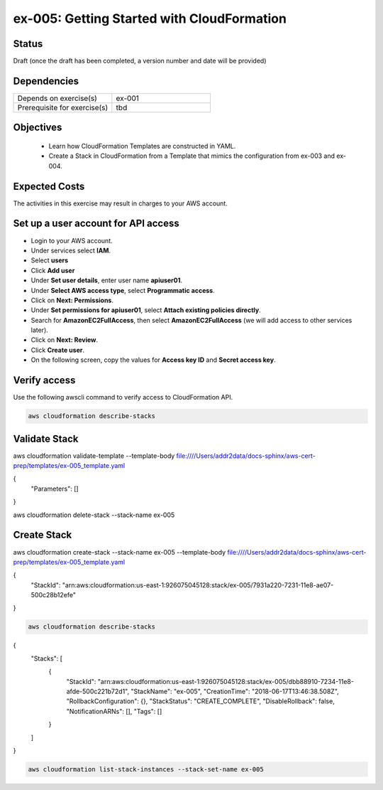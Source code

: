 ex-005: Getting Started with CloudFormation
===========================================

Status
------
Draft (once the draft has been completed, a version number and date will be provided)

Dependencies
------------
.. list-table::
   :widths: 25, 25
   :header-rows: 0

   * - Depends on exercise(s)
     - ex-001
   * - Prerequisite for exercise(s)
     - tbd

Objectives
----------

    - Learn how CloudFormation Templates are constructed in YAML.
    - Create a Stack in CloudFormation from a Template that mimics the configuration from ex-003 and ex-004.  

Expected Costs
--------------
The activities in this exercise may result in charges to your AWS account.

.. list-table::
   :widths: 20, 40, 50
   :header-rows: 1

   * - Component
     - Applicable Costs
     - Notes
	* - CloudFormation
     - 
        + $0.00
     -
   * - Key Pairs
     - 
        + $0.00
     - 
   * - Security Groups
     - 
        + $0.00
     -
   * - On-demand Instances
     - 
        + $0.0116 per hour per Instance (t2.micro)
     - During this exercise we will be launching two Instances, using ami-a4dc46db (Ubuntu Server 16.04 LTS), which is 'Free tier eligible'. It is not expected that these Instances will need to be running for more than one hour. 
   * - Elastic IPs
     - 
        + $0.00 per hour per EIP that is associated to a running Instance
        + $0.05 per hour per EIP that is NOT associated to a running Instance
     - During this exercise there will be short periods of time where an EIP is not associated with an running Instance, so you might incur a very small charge.
   * - Elastic IPs
     - 
        + $0.00 per EIP address remap for the first 100 remaps per month.
        + $0.10 per EIP address remap for additional remaps over 100 per month
     - During this exercise we will remap an EIP a couple of times.

Set up a user account for API access
------------------------------------
- Login to your AWS account.
- Under services select **IAM**.
- Select **users**
- Click **Add user**
- Under **Set user details**, enter user name **apiuser01**.
- Under **Select AWS access type**, select **Programmatic access**.
- Click on **Next: Permissions**.
- Under **Set permissions for apiuser01**, select **Attach existing policies directly**.
- Search for **AmazonEC2FullAccess**, then select **AmazonEC2FullAccess** (we will add access to other services later).
- Click on **Next: Review**.
- Click **Create user**.
- On the following screen, copy the values for **Access key ID** and **Secret access key**.

Verify access
-------------
Use the following awscli command to verify access to CloudFormation API.

.. code-block::
    
    aws cloudformation describe-stacks

Validate Stack
--------------
aws cloudformation validate-template --template-body file:////Users/addr2data/docs-sphinx/aws-cert-prep/templates/ex-005_template.yaml

{
    "Parameters": []
}


aws cloudformation delete-stack --stack-name ex-005



Create Stack
------------
aws cloudformation create-stack --stack-name ex-005 --template-body file:////Users/addr2data/docs-sphinx/aws-cert-prep/templates/ex-005_template.yaml

{
    "StackId": "arn:aws:cloudformation:us-east-1:926075045128:stack/ex-005/7931a220-7231-11e8-ae07-500c28b12efe"
}





.. code-block::
    
    aws cloudformation describe-stacks

{
    "Stacks": [
        {
            "StackId": "arn:aws:cloudformation:us-east-1:926075045128:stack/ex-005/dbb88910-7234-11e8-afde-500c221b72d1",
            "StackName": "ex-005",
            "CreationTime": "2018-06-17T13:46:38.508Z",
            "RollbackConfiguration": {},
            "StackStatus": "CREATE_COMPLETE",
            "DisableRollback": false,
            "NotificationARNs": [],
            "Tags": []
        }
    ]
}

.. code-block::
    
    aws cloudformation list-stack-instances --stack-set-name ex-005





